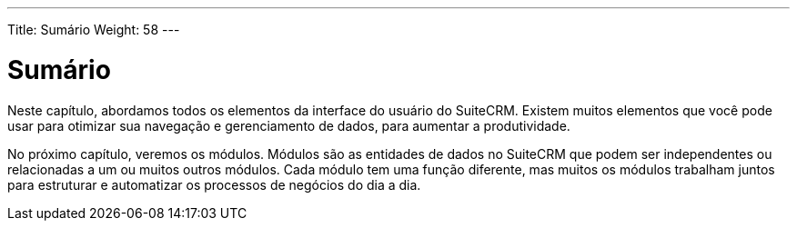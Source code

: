 ---
Title: Sumário
Weight: 58
---

:imagesdir: /images/en/user

= Sumário

Neste capítulo, abordamos todos os elementos da interface do usuário do SuiteCRM.
Existem muitos elementos que você pode usar para otimizar sua navegação
e gerenciamento de dados, para aumentar a produtividade.

No próximo capítulo, veremos os módulos. Módulos são as entidades de dados
no SuiteCRM que podem ser independentes ou relacionadas a um ou
muitos outros módulos. Cada módulo tem uma função diferente, mas muitos
os módulos trabalham juntos para estruturar e automatizar os processos de negócios do dia a dia.
